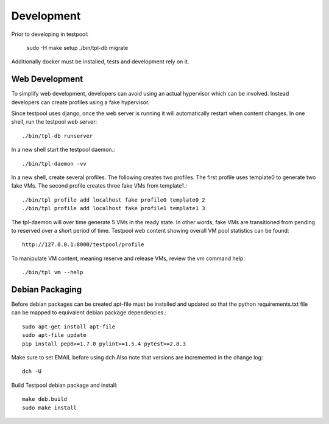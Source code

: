 .. _DevelopmentAnchor:

Development
***********

Prior to developing in testpool:

  sudo -H make setup
  ./bin/tpl-db migrate

Additionally docker must be installed, tests and development rely on it.

Web Development
===============

To simplify web development, developers can avoid using an actual hypervisor
which can be involved. Instead developers can create profiles using a fake 
hypervisor. 

Since testpool uses django, once the web server is running it will 
automatically restart when content changes. In one shell, run the testpool
web server::

  ./bin/tpl-db runserver

In a new shell start the testpool daemon.::

  ./bin/tpl-daemon -vv

In a new shell, create several profiles. The following creates two profiles.
The first profile uses template0 to generate two fake VMs. The second profile
creates three fake VMs from template1.::

  ./bin/tpl profile add localhost fake profile0 template0 2
  ./bin/tpl profile add localhost fake profile1 template1 3

The tpl-daemon will over time generate 5 VMs in the ready state. In other
words, fake VMs are transitioned from pending to reserved over a short
period of time. Testpool web content showing overall VM pool statistics can 
be found::

  http://127.0.0.1:8000/testpool/profile

To manipulate VM content, meaning reserve and release VMs, review the vm
command help::

  ./bin/tpl vm --help

Debian Packaging
================

Before debian packages can be created apt-file must be installed and updated
so that the python requirements.txt file can be mapped to equivalent 
debian package dependencies.::

  sudo apt-get install apt-file
  sudo apt-file update
  pip install pep8>=1.7.0 pylint>=1.5.4 pytest>=2.8.3

Make sure to set EMAIL before using dch
Also note that versions are incremented in the change log::

  dch -U

Build Testpool debian package and install::

  make deb.build
  sudo make install


